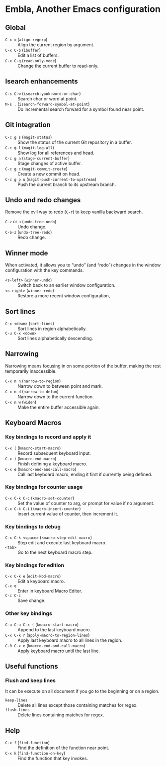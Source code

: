 * Embla, Another Emacs configuration

** Global

- ~C-x =~ (=align-regexp=) :: Align the current region by argument.
- ~C-x C-b~ (=ibuffer=) :: Edit a list of buffers.
- ~C-x C-q~ (=read-only-mode=) :: Change the current buffer to read-only.

** Isearch enhancements

- ~C-s C-w~ (=isearch-yank-word-or-char=) :: Search char or word at point.
- ~M-s .~ (=isearch-forward-symbol-at-point=) :: Do incremental search forward for a symbol found near point.

** Git integration

- ~C-c g s~ (=magit-status=) :: Show the status of the current Git repository in a buffer.
- ~C-c g l~ (=magit-log-all=) :: Show log for all references and head.
- ~C-c g a~ (=stage-current-buffer=) :: Stage changes of active buffer.
- ~C-c g c~ (=magit-commit-create=) :: Create a new commit on head.
- ~C-c g p u~ (=magit-push-current-to-upstream=) :: Push the current branch to its upstream branch.

** Undo and redo changes

Remove the evil way to redo (~C-r~) to keep vanilla backward search.

- ~C-z~ or ~u~ (=undo-tree-undo=) :: Undo change.
- ~C-S-z~ (=undo-tree-redo=) :: Redo change.

** Winner mode

When activated, it allows you to “undo” (and “redo”) changes in the
window configuration with the key commands.

- ~<s-left>~ (=winner-undo=) :: Switch back to an earlier window configuration.
- ~<s-right>~ (=winner-redo=) :: Restore a more recent window configuration,

** Sort lines

- ~C-x <down>~ (=sort-lines=) :: Sort lines in region alphabetically.
- ~C-u C-x <down>~ :: Sort lines alphabetically descending.

** Narrowing

Narrowing means focusing in on some portion of the buffer, making the
rest temporarily inaccessible.

- ~C-x n n~ (=narrow-to-region=) :: Narrow down to between point and mark.
- ~C-x n d~ (=narrow-to-defun=) :: Narrow down to the current function.
- ~C-x n w~ (=widen=) :: Make the entire buffer accessible again.

** Keyboard Macros

*** Key bindings to record and apply it

- ~C-x (~ (=kmacro-start-macro=) :: Record subsequent keyboard input.
- ~C-x )~ (=kmacro-end-macro=) :: Finish defining a keyboard macro.
- ~C-x e~ (=kmacro-end-and-call-macro=) :: Call last keyboard macro, ending it first if currently being defined.

*** Key bindings for counter usage

- ~C-x C-k C-c~ (=kmacro-set-counter=) :: Set the value of counter to arg, or prompt for value if no argument.
- ~C-x C-k C-i~ (=kmacro-insert-counter=) :: Insert current value of counter, then increment it.

*** Key bindings to debug

- ~C-x C-k <space>~ (=kmacro-step-edit-macro=) :: Step edit and execute last keyboard macro.
- ~<tab>~ :: Go to the next keyboard macro step.

*** Key bindings for edition

- ~C-x C-k e~ (=edit-kbd-macro=) :: Edit a keyboard macro.
- ~C-x e~ :: Enter in keyboard Macro Editor.
- ~C-c C-c~ :: Save change.

*** Other key bindings

- ~C-u C-u C-x (~ (=kmacro-start-macro=) :: Append to the last keyboard macro.
- ~C-x C-k r~ (=apply-macro-to-region-lines=) :: Apply last keyboard macro to all lines in the region.
- ~C-0 C-x e~ (=kmacro-end-and-call-macro=) :: Apply keyboard macro until the last line.

** Useful functions

*** Flush and keep lines
It can be execute on all document if you go to the beginning or on a region.

- =keep-lines= :: Delete all lines except those containing matches for regex.
- =flush-lines= :: Delete lines containing matches for regex.

** Help

- ~C-x f~ (=find-function=) :: Find the definition of the function near point.
- ~C-x k~ (=find-function-on-key=) :: Find the function that key invokes.
